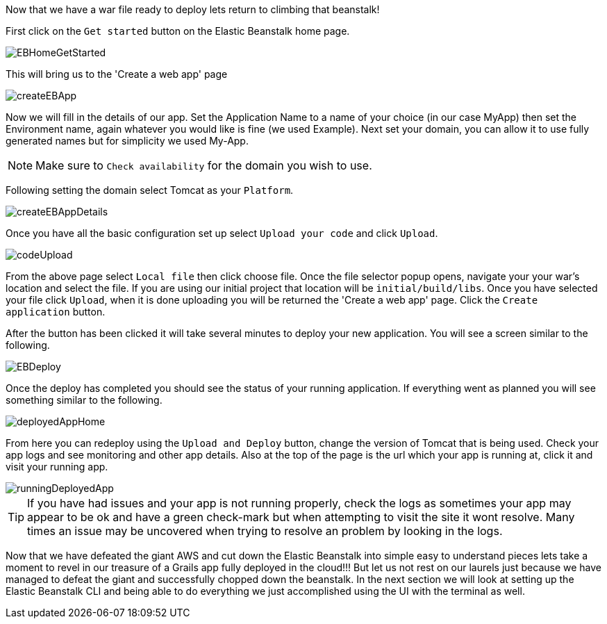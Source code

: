 Now that we have a war file ready to deploy lets return to climbing that beanstalk!

First click on the `Get started` button on the Elastic Beanstalk home page.

image::EBHomeGetStarted.png[]

This will bring us to the 'Create a web app' page

image::createEBApp.png[]

Now we will fill in the details of our app. Set the Application Name to a name of your choice (in our case MyApp) then set
the Environment name, again whatever you would like is fine (we used Example). Next set your domain, you can allow it to
use fully generated names but for simplicity we used My-App.

NOTE: Make sure to `Check availability` for the domain you wish to use.

Following setting the domain select Tomcat as your `Platform`.

image::createEBAppDetails.png[]

Once you have all the basic configuration set up select `Upload your code` and click `Upload`.

image::codeUpload.png[]

From the above page select `Local file` then click choose file. Once the file selector popup opens, navigate your your war's
location and select the file. If you are using our initial project that location will be  `initial/build/libs`. Once you have
selected your file click `Upload`, when it is done uploading you will be returned the 'Create a web app' page. Click the
`Create application` button.

After the button has been clicked it will take several minutes to deploy your new application. You will see a screen
similar to the following.

image::EBDeploy.png[]

Once the deploy has completed you should see the status of your running application. If everything went as planned you will
see something similar to the following.

image::deployedAppHome.png[]

From here you can redeploy using the `Upload and Deploy` button, change the version of Tomcat that is being used. Check your app
logs and see monitoring and other app details. Also at the top of the page is the url which your app is running at, click it and
visit your running app.

image::runningDeployedApp.png[]

TIP: If you have had issues and your app is not running properly, check the logs as sometimes your app may appear to be ok and have a
green check-mark but when attempting to visit the site it wont resolve. Many times an issue may be uncovered when trying to
resolve an problem by looking in the logs.

Now that we have defeated the giant AWS and cut down the Elastic Beanstalk into simple easy to understand pieces lets take
a moment to revel in our treasure of a Grails app fully deployed in the cloud!!! But let us not rest on our laurels just because
we have managed to defeat the giant and successfully chopped down the beanstalk. In the next section we will look at setting up
the Elastic Beanstalk CLI and being able to do everything we just accomplished using the UI with the terminal as well.